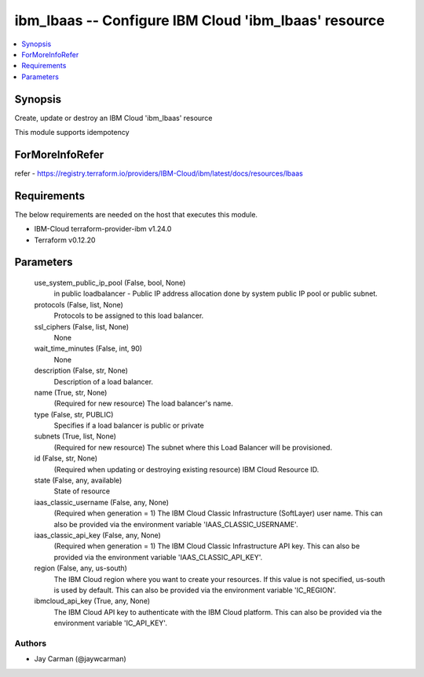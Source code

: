 
ibm_lbaas -- Configure IBM Cloud 'ibm_lbaas' resource
=====================================================

.. contents::
   :local:
   :depth: 1


Synopsis
--------

Create, update or destroy an IBM Cloud 'ibm_lbaas' resource

This module supports idempotency


ForMoreInfoRefer
----------------
refer - https://registry.terraform.io/providers/IBM-Cloud/ibm/latest/docs/resources/lbaas

Requirements
------------
The below requirements are needed on the host that executes this module.

- IBM-Cloud terraform-provider-ibm v1.24.0
- Terraform v0.12.20



Parameters
----------

  use_system_public_ip_pool (False, bool, None)
    in public loadbalancer - Public IP address allocation done by system public IP pool or public subnet.


  protocols (False, list, None)
    Protocols to be assigned to this load balancer.


  ssl_ciphers (False, list, None)
    None


  wait_time_minutes (False, int, 90)
    None


  description (False, str, None)
    Description of a load balancer.


  name (True, str, None)
    (Required for new resource) The load balancer's name.


  type (False, str, PUBLIC)
    Specifies if a load balancer is public or private


  subnets (True, list, None)
    (Required for new resource) The subnet where this Load Balancer will be provisioned.


  id (False, str, None)
    (Required when updating or destroying existing resource) IBM Cloud Resource ID.


  state (False, any, available)
    State of resource


  iaas_classic_username (False, any, None)
    (Required when generation = 1) The IBM Cloud Classic Infrastructure (SoftLayer) user name. This can also be provided via the environment variable 'IAAS_CLASSIC_USERNAME'.


  iaas_classic_api_key (False, any, None)
    (Required when generation = 1) The IBM Cloud Classic Infrastructure API key. This can also be provided via the environment variable 'IAAS_CLASSIC_API_KEY'.


  region (False, any, us-south)
    The IBM Cloud region where you want to create your resources. If this value is not specified, us-south is used by default. This can also be provided via the environment variable 'IC_REGION'.


  ibmcloud_api_key (True, any, None)
    The IBM Cloud API key to authenticate with the IBM Cloud platform. This can also be provided via the environment variable 'IC_API_KEY'.













Authors
~~~~~~~

- Jay Carman (@jaywcarman)

